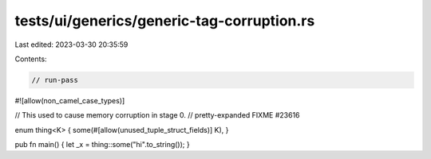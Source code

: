 tests/ui/generics/generic-tag-corruption.rs
===========================================

Last edited: 2023-03-30 20:35:59

Contents:

.. code-block:: rs

    // run-pass
#![allow(non_camel_case_types)]


// This used to cause memory corruption in stage 0.
// pretty-expanded FIXME #23616

enum thing<K> { some(#[allow(unused_tuple_struct_fields)] K), }

pub fn main() { let _x = thing::some("hi".to_string()); }


